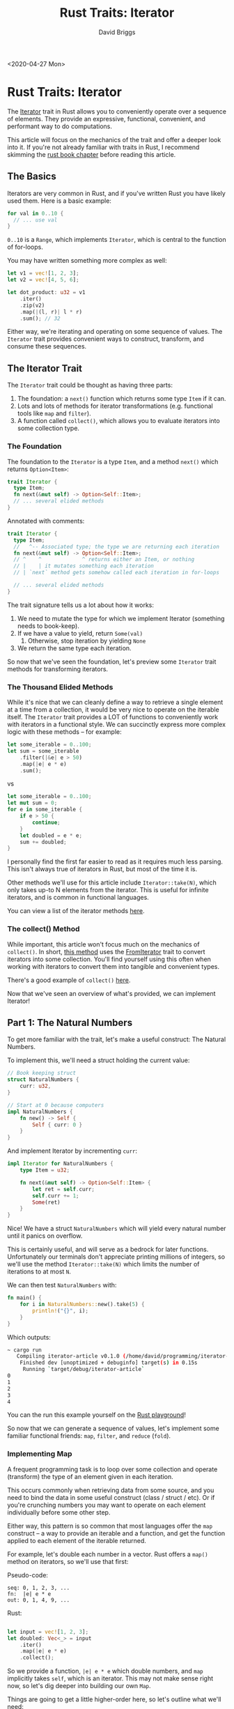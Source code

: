 # -*- find-file-hook: make-blogging-mode -*-
#+AUTHOR: David Briggs
#+TITLE: Rust Traits: Iterator
#+OPTIONS: html-style:nil num:nil
<2020-04-27 Mon>
#+ATTR_HTML: target="_blank"

* Rust Traits: Iterator
  
The [[https://doc.rust-lang.org/std/iter/trait.Iterator.html][Iterator]] trait in Rust allows you to conveniently operate over a sequence of elements.
They provide an expressive, functional, convenient, and performant way to do computations.

This article will focus on the mechanics of the trait and offer a deeper look into it.
If you're not already familiar with traits in Rust, I recommend skimming the [[https://doc.rust-lang.org/book/ch10-02-traits.html][rust book chapter]] before reading this article.

** The Basics

Iterators are very common in Rust, and if you've written Rust you have likely used them.
Here is a basic example:

#+begin_src rust
  for val in 0..10 {
    // ... use val
  }
#+end_src

=0..10= is a =Range=, which implements =Iterator=, which is central to the function of for-loops.

You may have written something more complex as well:

#+begin_src rust
  let v1 = vec![1, 2, 3];
  let v2 = vec![4, 5, 6];

  let dot_product: u32 = v1
      .iter()
      .zip(v2)
      .map(|(l, r)| l * r)
      .sum(); // 32
#+end_src


Either way, we're iterating and operating on some sequence of values. The =Iterator= trait provides
convenient ways to construct, transform, and consume these sequences.

** The Iterator Trait
   

The =Iterator= trait could be thought as having three parts:

1. The foundation: a =next()= function which returns some type =Item= if it can.
2. Lots and lots of methods for iterator transformations (e.g. functional tools like =map= and =filter=).
3. A function called =collect()=, which allows you to evaluate iterators into some collection type.
   
   
*** The Foundation
    
The foundation to the =Iterator= is a type =Item=, and a method =next()= which returns =Option<Item>=:

#+begin_src rust
  trait Iterator {
    type Item;
    fn next(&mut self) -> Option<Self::Item>;
    // ... several elided methods
  }
#+end_src

Annotated with comments:

#+begin_src rust
  trait Iterator {
    type Item;
    //   ^-- Associated type; the type we are returning each iteration
    fn next(&mut self) -> Option<Self::Item>;
    // ^    ^             ^ returns either an Item, or nothing
    // |    | it mutates something each iteration
    // | `next` method gets somehow called each iteration in for-loops

    // ... several elided methods
  }
#+end_src

The trait signature tells us a lot about how it works:

1. We need to mutate the type for which we implement Iterator (something needs to book-keep).
2. If we have a value to yield, return =Some(val)=
   1. Otherwise, stop iteration by yielding =None=
3. We return the same type each iteration.

So now that we've seen the foundation, let's preview some =Iterator= trait methods for transforming iterators.

*** The Thousand Elided Methods
    
While it's nice that we can cleanly define a way to retrieve a single element at a time from a collection,
it would be very nice to operate on the iterable itself. The =Iterator= trait provides a LOT of functions
to conveniently work with iterators in a functional style. We can succinctly express more complex logic with
these methods -- for example:

#+begin_src rust
  let some_iterable = 0..100;
  let sum = some_iterable
      .filter(|&e| e > 50)
      .map(|e| e * e)
      .sum();
#+end_src

vs

#+begin_src rust
  let some_iterable = 0..100;
  let mut sum = 0;
  for e in some_iterable {
      if e > 50 {
          continue;
      }
      let doubled = e * e;
      sum += doubled;
  }
#+end_src

I personally find the first far easier to read as it requires much less parsing. This isn't always true of iterators in Rust,
but most of the time it is.

Other methods we'll use for this article include =Iterator::take(N)=, which only takes up-to N elements from the iterator.
This is useful for infinite iterators, and is common in functional languages.

You can view a list of the iterator methods [[https://doc.rust-lang.org/std/iter/trait.Iterator.html#provided-methods][here]].

*** The collect() Method
    
While important, this article won't focus much on the mechanics of =collect()=. In short, [[https://doc.rust-lang.org/std/iter/trait.Iterator.html#method.collect][this method]] uses the [[https://doc.rust-lang.org/std/iter/trait.FromIterator.html][FromIterator]] trait
to convert iterators into some collection. You'll find yourself using this often when working with iterators to convert
them into tangible and convenient types.

There's a good example of =collect()= [[https://doc.rust-lang.org/std/iter/trait.Iterator.html#examples-25][here]].

Now that we've seen an overview of what's provided, we can implement Iterator!

** Part 1: The Natural Numbers

To get more familiar with the trait, let's make a useful construct: The Natural Numbers.

To implement this, we'll need a struct holding the current value:

#+begin_src rust
  // Book keeping struct
  struct NaturalNumbers {
      curr: u32,
  }

  // Start at 0 because computers
  impl NaturalNumbers {
      fn new() -> Self {
          Self { curr: 0 }
      }
  }
#+end_src

And implement Iterator by incrementing =curr=:

#+begin_src rust
  impl Iterator for NaturalNumbers {
      type Item = u32;
    
      fn next(&mut self) -> Option<Self::Item> {
          let ret = self.curr;
          self.curr += 1;
          Some(ret)
      }
  }
#+end_src

Nice! We have a struct =NaturalNumbers= which will yield every natural number until it panics on overflow.

This is certainly useful, and will serve as a bedrock for later functions. Unfortunately our terminals don't appreciate
printing millions of integers, so we'll use the method =Iterator::take(N)= which limits the number of iterations to at most =N=.

We can then test =NaturalNumbers= with:

#+begin_src rust
fn main() {
    for i in NaturalNumbers::new().take(5) {
        println!("{}", i);
    }
}
#+end_src

Which outputs:

#+begin_src bash
~ cargo run
   Compiling iterator-article v0.1.0 (/home/david/programming/iterator-article)
    Finished dev [unoptimized + debuginfo] target(s) in 0.15s
     Running `target/debug/iterator-article`
0
1
2
3
4
#+end_src

You can the run this example yourself on the [[https://play.rust-lang.org/?version=stable&mode=debug&edition=2018&gist=2788c80f1014d5ac19fa345d97dcd408][Rust playground]]!

So now that we can generate a sequence of values, let's implement some familiar functional friends: =map=, =filter=, and =reduce= (=fold=).

*** Implementing Map
   
A frequent programming task is to loop over some collection and operate (transform) the type of an element given in each iteration.

This occurs commonly when retrieving data from some source, and you need to bind the data in some useful construct (class / struct / etc).
Or if you're crunching numbers you may want to operate on each element individually before some other step.

Either way, this pattern is so common that most languages offer the =map= construct -- a way to provide an iterable and a function, and get
the function applied to each element of the iterable returned.

For example, let's double each number in a vector. Rust offers a =map()= method on iterators, so we'll use that first:

Pseudo-code:

#+begin_example
seq: 0, 1, 2, 3, ...
fn:  |e| e * e
out: 0, 1, 4, 9, ...
#+end_example

Rust:

#+begin_src rust

  let input = vec![1, 2, 3];
  let doubled: Vec<_> = input
      .iter()
      .map(|e| e * e)
      .collect();

#+end_src

So we provide a function, =|e| e * e= which double numbers, and =map= implicitly takes =self=, which is an iterator.
This may not make sense right now, so let's dig deeper into building our own =Map=.

Things are going to get a little higher-order here, so let's outline what we'll need:

1. We need a type =Iter=, which implements =Iterator=
2. We need a function, which maps =Iter::Item= to some output type =Out=
   1. Syntax: =Iter::Item= is the associated type =Item= from implementation of =Iterator= on =Iter=.
   2. We can express the map function in Rust then as =FnMut(Iter::Item) -> Out=
      1. FnMut as we're consuming the element and may want to mutate captured variables. Feel free to use =Fn= if you don't want that. More on this later in the Reduce section.

Putting the above together we'll need a struct to store our function and iterator:

#+begin_src rust
   // Our Map struct
  struct Map<Iter, Fn> {
      iter: Iter,
      f: Fn,
  }

  // We'll want to instantiate one later, so add a constructor method:
  impl<Iter, Fn> Map<Iter, Fn> {
      fn new(iter: Iter, f: Fn) -> Self {
          Self { iter, f }
      }
  }
#+end_src


Great, we can now tackle implementing Iterator. The first challenge is getting the types setup
for our impl. As described above, we'll need an =Iter=, =F= (map fn), and =Out= types:

#+begin_src rust
impl<Iter, F, Out> Iterator ...
#+end_src

But we need further guarantees as described above:

#+begin_src rust
impl<Iter: Iterator, F: FnMut(Iter::Item) -> Out, Out> Iterator ...
#+end_src

I recommend the reader really make sure the type signature above makes sense. Rust has a tendency to hit type soup,
and it is worthwhile to take a minute to understand it.

We can now implement =Iterator= in a straightforward way:

#+begin_src rust
  impl<Iter: Iterator, F: FnMut(Iter::Item) -> Out, Out> Iterator for Map<Iter, F> {
      type Item = Out;
    
      fn next(&mut self) -> Option<Self::Item> {
          self.iter.next().map(|e| (self.f)(e))
      }
  }
#+end_src

So we're calling =next()= on our stored iterator to iterate once, and mapping the value with our stored function,
and returning it. This is very efficient and something that rustc / llvm love to optimize, which gives some insight
into why Rust iterators are so fast.

Now that we have it, let's use it!

#+begin_src rust
fn main() {
    let nat = NaturalNumbers::new().take(5);
    let seq = Map::new(nat, |e| e * e);
    for i in seq {
        println!("{}", i);
    }
}
#+end_src

And run it:

#+begin_src bash
$ cargo run
     Compiling iterator-article v0.1.0 (/home/david/programming/iterator-article)
      Finished dev [unoptimized + debuginfo] target(s) in 0.17s
       Running `target/debug/iterator-article`
  0
  1
  4
  9
  16
#+end_src

Nice! We can transform sequences using our own struct. If you want to see it in action yourself, you can play with it on the [[https://play.rust-lang.org/?version=stable&mode=debug&edition=2018&gist=b28ba9529299e04dd3f0c67b053505eb][rust playground]].

This is certainly powerful, but it would be nice to filter the element as well. =Map= only has access to a single element at a time, and must
operate on the element. We can play around with the function types passed but most of the time we just want to filter out certain elements.

*** Filter
   
=Filter= is an interesting abstraction, as it concerns itself with retaining elements of a sequence which satisfy some criteria, and dropping the rest. The criteria function,
or /predicate/ function, borrows a value from the iterator and returns true or false. If the predicate evaluates to =true= on an element, return it to the caller.
If the predicate is =false=, forget about it and continue searching.

This abstraction is also very common in other languages, and is just as essential as =Map= for functional programming.

The other wrinkle is that we need to care about ownership in Rust. =Map= would want to own each element as it needs to transform it,
but filter just needs to borrow the element. We won't cover the magic involved with the =Fn= family and references, but this will work:

#+begin_src rust
FnMut(&Iter::Item) -> bool
#+end_src

Our job is then similar to =Map=, we need a struct and constructor:

#+begin_src rust
  // struct to hold iterator and predicate function pointer
  struct Filter<Iter, Predicate> {
      iter: Iter,
      pred: Predicate,
  }

  // And a default constructor
  impl<Iter, Predicate> Filter<Iter, Predicate> {
      fn new(iter: Iter, pred: Predicate) -> Self {
          Self { iter, pred }
      }
  }
#+end_src

Same idea as =Map= -- store the iterator and function in a struct. Now we can implement =Iterator= in a similar fashion:

#+begin_src rust
impl<Iter, Predicate> Iterator for Filter<Iter, Predicate>
where
    Iter: Iterator,
    Predicate: FnMut(&Iter::Item) -> bool,
{
    type Item = Iter::Item;
    fn next(&mut self) -> Option<Self::Item> {
        while let Some(ele) = self.iter.next() {
            if (self.pred)(&ele) {
                return Some(ele);
            }
        }
        None
    }
}
#+end_src

We're again iterating over our underlying iterator, and then testing each element with our predicate.
If it passes, we return the element. We're implicitly mutating =self.iter= as it's also an iterator, so
no state is lost. When the caller calls =next()= we'll simply continue iterating where
left off in =self.iter= and continue the process. Eventually we'll exhaust the underlying iterator and stop iteration by returning =None=.

So now that we have it, let's use it! We'll build off of the =Map= example above to retain the even elements:

#+begin_src rust
fn main() {
    let nat = NaturalNumbers::new().take(10);
    let seq = Map::new(nat, |e| e * e);
    let mut seq = Filter::new(seq, |e: &u32| *e % 2 == 0);
    for i in seq {
        println!("{}", i);
    }
}
#+end_src

Which when run prints out ([[https://play.rust-lang.org/?version=stable&mode=debug&edition=2018&gist=44af002b33a4d95f3c79187ef4588e37][run it on the playground here]]):

#+begin_example
~ cargo run
    Finished dev [unoptimized + debuginfo] target(s) in 0.04s
     Running `target/debug/iterator-article`
0
4
16
36
64
#+end_example

Great! We can now selectively retain elements in a sequence. The final tool to make is =reduce= (also called =fold=) which is the most powerful tool yet.

*** Reduce
   
The motivation for =reduce= (=fold= in Rust) is pretty simple: We need a way to collapse entire sequences into some type. =Map= and =Filter= only operate on
each element one a time, not an entire sequence. How would we sum all numbers in a list?

The mechanics are pretty simple thankfully:

1. We have a base type; the accumulator. In the summing example, this would be 0.
2. We have a function =FnMut(acc, ele) -> acc= which melds the accumulator and the given element.

For example, to multiply a list of integers we will need:

1. The accumulator, with initial value =1=.
2. the function =|acc, ele| acc * ele=
3. A list =[1, 2, 3]=

We can view the computation with the table below:

#+CAPTION: Final result: 6
#+ATTR_HTML: :border 2 :rules all :frame border :width 50%
|------+-----+-----+---------|
| iter | acc | ele | product |
|------+-----+-----+---------|
|    1 |   1 |   1 |       1 |
|    2 |   1 |   2 |       2 |
|    3 |   2 |   3 |       6 |
|------+-----+-----+---------|

So the idea is to accumulate values into the accumulator. We don't need the =Iterator= trait just yet, so we can implement =reduce= with a free standing function:

#+begin_src rust
fn reduce<Acc, Iter, ReduceFn>(iterator: Iter, acc: Acc, reducefn: ReduceFn) -> Acc
where
    Iter: Iterator,
    ReduceFn: Fn(Acc, Iter::Item) -> Acc,
{
    let mut acc = acc;
    for ele in iterator {
        acc = reducefn(acc, ele);
    }
    acc
}
#+end_src

We can now use it:

#+begin_src rust
fn main() {
    let nat = NaturalNumbers::new().take(4);
    let mut seq = Filter::new(nat, |e: &u32| *e > 0);
    let prod = reduce(seq, 1, |acc, ele| acc * ele);
    println!("{}", prod);
}
#+end_src

Which outputs =1 * 1 * 2 * 3 = 6= as expected ([[https://play.rust-lang.org/?version=stable&mode=debug&edition=2018&gist=5630f5d4ef8e40f05a6dba0f50a4fc15][rust playground]]):

#+begin_example
~ cargo run
    Blocking waiting for file lock on build directory
   Compiling iterator-article v0.1.0 (/home/david/programming/iterator-article)
    Finished dev [unoptimized + debuginfo] target(s) in 0.33s
     Running `target/debug/iterator-article`
6
#+end_example

*** Quick note on reduce

=reduce= is strictly more powerful than =Map= and =Filter= as it has access to the whole
collection _and_ an accumulator. We can easily implement =Filter= in terms of reduce
for example:

#+begin_src rust
let mut empty_vec = vec![];
let bigger_than_five = reduce(
    NaturalNumbers::new().take(10),
    &mut empty_vec,
    |acc, ele| {
        if ele > 5 {
            acc.push(ele);
        }
        acc
    },
);
#+end_src

I would recommend playing around with this function. It's useful to internalize that
reduce (fold) can produce /any/ output type. However I would keep in mind that unnecessary uses of reduce like the
example above removes access to the =Iterator= performance optimizations.

** Part 2: Our own Iterator Trait
   
The following code is certainly nice:

#+begin_src rust
let nat = NaturalNumbers::new().take(4);
let doubled = Map::new(nat, |e| e * e);
let mut seq = Filter::new(doubled, |e: &u32| *e % 2 == 0);
let prod = reduce(seq, 1, |acc, ele| acc * ele);
#+end_src

But this is far easier to read:

#+begin_src rust
let prod = NaturalNumbers::new()
    .take(4)
    .map(|e| e * e)
    .filter(|e: &u32| *e % 2 == 0)
    .reduce(1, |acc, ele| acc * ele);
#+end_src

The question is then: How does =Iterator= provide this interface?

As mentioned above, =Iterator= provides a whole bunch of default methods to facilitate this clean API.
To better understand how this works, let's define our own =Iterator= trait:

#+begin_src rust
trait MyIterator {
    type Item;
    fn next(&mut self) -> Option<Self::Item>;
}
#+end_src

And update our previous =Iterator= implementations:

#+begin_src diff
  -impl<Iter, Predicate> Iterator for Filter<Iter, Predicate>
  +impl<Iter, Predicate> MyIterator for Filter<Iter, Predicate>
  ...
#+end_src

You can view the whole refactor on the [[https://play.rust-lang.org/?version=stable&mode=debug&edition=2018&gist=7105450011805c24c368ba521d7dfdf6][rust playground]]. Unfortunately,
our changes don't compile as we no longer have a =Iterator::take(N)= method:

#+begin_src rust
error[E0599]: no method named `take` found for struct `NaturalNumbers` in the current scope
   --> src/main.rs:116:37
    |
1   | struct NaturalNumbers {
    | ---------------------
    | |
    | method `take` not found for this
    | doesn't satisfy `NaturalNumbers: std::iter::Iterator`
...
116 |     let nat = NaturalNumbers::new().take(4);
    |                                     ^^^^ method not found in `NaturalNumbers`
    |
    = note: the method `take` exists but the following trait bounds were not satisfied:
            `NaturalNumbers: std::iter::Iterator`
            which is required by `&mut NaturalNumbers: std::iter::Iterator`
    = help: items from traits can only be used if the trait is implemented and in scope
    = note: the following trait defines an item `take`, perhaps you need to implement it:
            candidate #1: `std::iter::Iterator`
#+end_src

It's looking like we'll need to implement =Take= ourselves. It's a very similar process
as before. We'll need a struct and =Iterator= implementation:

#+begin_src rust
struct Take<Iter> {
    iterator: Iter,
    left: usize,
}

impl<Iter> Take<Iter> {
    fn new(iterator: Iter, left: usize) -> Self {
        Self { iterator, left }
    }
}

impl<Iter: MyIterator> MyIterator for Take<Iter> {
    type Item = Iter::Item;
    fn next(&mut self) -> Option<Self::Item> {
        if self.left > 0 {
            self.left -= 1;
            self.iterator.next()
        } else {
            None
        }
    }
}
#+end_src

Now that we have the struct, we need to modify =MyIterator= to achieve the desired API.
Things will get a bit introspective, as we cannot refer to any concrete types. We instead
rely on the =Self= language feature to specify that types which implement =MyIterator=
will be the ones used in the method calls. We'll want to transfer ownership of iterators
in these methods, so our =MyIterator::Take(N)= signature will read:

#+begin_src rust
fn take(self, left: usize) -> Take<Self>
#+end_src

The other wrinkle is that this won't compile, as the Rust compiler is not confident
it can layout the =Take= struct properly, as =Self= can be =!Sized=. This can seem
obscure, but the error message is pretty good:

#+begin_src rust
error[E0277]: the size for values of type `Self` cannot be known at compilation time
   --> src/main.rs:116:37
    |
90  | struct Take<Iter> {
    |             ---- required by this bound in `Take`
...
116 |     fn take(self, amount: usize) -> Take<Self> {
    |                                     ^^^^^^^^^^- help: consider further restricting `Self`: `where Self: std::marker::Sized`
    |                                     |
    |                                     doesn't have a size known at compile-time
    |
    = help: the trait `std::marker::Sized` is not implemented for `Self`
    = note: to learn more, visit <https://doc.rust-lang.org/book/ch19-04-advanced-types.html#dynamically-sized-types-and-the-sized-trait>
#+end_src

To better understand this error, what is the type of =seq= in the following?

#+begin_src rust
let seq = NaturalNumbers::new()
    .take(4)
    .map(|e| e * e)
    .filter(|e: &u32| *e % 2 == 0);
#+end_src

The answer is =Filter<Map<Take<NaturalNumbers>, fn#1>, fn#2>=.

Recall that =Map=, =Filter=, and =Take= all take a type =Iter: MyIterator= by value,
so it needs to physically store that iterator in the struct memory layout. The Rust
language tracks this information in the =Sized=  trait. So if a type is =Sized=, Rust
can properly lay out the struct. If a type is =!Sized=, then indirection or obscure
language features are required to embed that type in the struct.
The compiler has helpfully told us to add a =Sized= bound on =Self=:

#+begin_src diff
 fn take(self, amount: usize) -> Take<Self>
+where
+    Self: std::marker::Sized,
 {
     Take::new(self, amount)
 }
#+end_src

This [[https://play.rust-lang.org/?version=stable&mode=debug&edition=2018&gist=09e555f21e9f3a4d5110be58931b93d1][compiles and works]]! Let's run our main again:

#+begin_src rust
fn main() {
    let nat = NaturalNumbers::new().take(4);
    let doubled = Map::new(nat, |e| e * e);
    let seq = Filter::new(doubled, |e: &u32| *e > 0);
    let prod = reduce(seq, 1, |acc, ele| acc * ele);
    println!("{}", prod);
}
#+end_src

Which outputs:

#+begin_src t
~ cargo run
    Finished dev [unoptimized + debuginfo] target(s) in 0.03s
     Running `target/debug/iterator-article`
36
#+end_src

We can now do the same procedure for =Map= and =Filter=. We can reuse
the constructors but replace =Iter= with =Self=:

#+begin_src rust
  trait MyIterator {
      // elided ...

      fn map<Out, F>(self, f: F) -> Map<Self, F>
      where
          F: FnMut(Self::Item) -> Out,
          Self: std::marker::Sized,
      {
          Map::new(self, f)
      }

      fn filter<F>(self, f: F) -> Filter<Self, F>
      where
          F: FnMut(&Self::Item) -> bool,
          Self: std::marker::Sized,
      {
          Filter::new(self, f)
      }
  }

#+end_src

Our main function is now:

#+begin_src rust
fn main() {
    let seq = NaturalNumbers::new()
        .take(4)
        .map(|e| e * e)
        .filter(|e: &u32| *e > 0);
    let prod = reduce(seq, 1, |acc, ele| acc * ele);
    println!("{}", prod);
}
#+end_src

Which outputs =36= as before. Now we just need to implement reduce in a similar way as before:

#+begin_src rust
  trait MyIterator {
    // elided...
    
    fn reduce<Acc, ReduceFn>(mut self, acc: Acc, mut reducefn: ReduceFn) -> Acc
    where
        ReduceFn: FnMut(Acc, Self::Item) -> Acc,
        Self: std::marker::Sized,
    {
        let mut acc = acc;
        while let Some(ele) = self.next() {
            acc = reducefn(acc, ele);
        }
        acc
    }
  }
#+end_src

And change our main function to be:

#+begin_src rust
fn main() {
    let prod = NaturalNumbers::new()
        .take(4)
        .map(|e| e * e)
        .filter(|e: &u32| *e > 0)
        .reduce(1, |acc, ele| acc * ele);
    println!("{}", prod);
}
#+end_src

Which outputs =36= as expected ([[https://play.rust-lang.org/?version=stable&mode=debug&edition=2018&gist=038fda10c9decd7645ab3d85d4e12951][rust playground]]):

#+begin_src example
~ cargo run
   Compiling iterator-article v0.1.0 (/home/david/programming/iterator-article)
    Finished dev [unoptimized + debuginfo] target(s) in 0.15s
     Running `target/debug/iterator-article`
36
#+end_src

** Conclusion
   
Phew, 3.6k words later we've accomplished our goal. We've recreated the =Iterator=,
and delved into it's mechanics.
I hope you've learned something from his article, as I certainly learned a lot writing it.
I really like this language feature, and think it represents some of the best API design Rust offers.

** Appendix: The Primes
   
We started our journey by defining the =NaturalNumbers=, so it would be cool if we could
generate an infinite sequence of =Primes=:

#+begin_src rust
struct Primes {
    seen: Vec<u32>,
    curr: u32,
}

impl Primes {
    fn new() -> Self {
        Self {
            seen: vec![],
            curr: 2,
        }
    }
}

impl Iterator for Primes {
    type Item = u32;

    fn next(&mut self) -> Option<u32> {
        for ele in self.curr.. {
            if !self.seen.iter().any(|prime| ele % prime == 0) {
                self.seen.push(ele);
                self.curr = ele + 1;
                return Some(ele);
            }
        }
        None
    }
}
#+end_src

Which can we use:

#+begin_src rust
fn main() {
    println!("{:?}", Primes::new().take(20).collect::<Vec<_>>());
}
#+end_src

And this outputs the first twenty primes ([[https://play.rust-lang.org/?version=stable&mode=debug&edition=2018&gist=4a14a37048c8adc13bbd72822827aa12][rust playground]]):

#+begin_src rust
~ cargo run
      Finished dev [unoptimized + debuginfo] target(s) in 0.19s
       Running `target/debug/iterator-article`
  [2, 3, 5, 7, 11, 13, 17, 19, 23, 29, 31, 37, 41, 43, 47, 53, 59, 61, 67, 71]

#+end_src

It's just that easy to generate a sequence of Primes using =Iterator= in Rust.
The reader is encouraged to use =MyIterator::reduce= to achieve the same effect.
